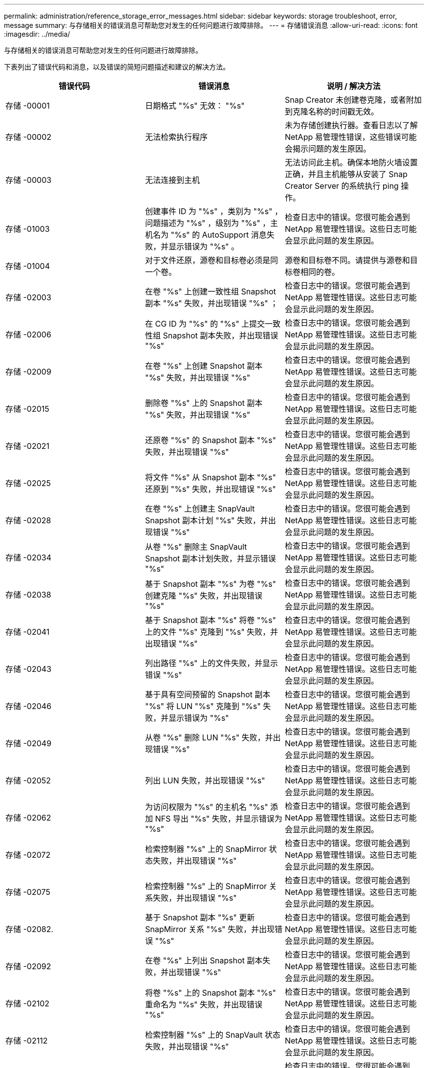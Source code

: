 ---
permalink: administration/reference_storage_error_messages.html 
sidebar: sidebar 
keywords: storage troubleshoot, error, message 
summary: 与存储相关的错误消息可帮助您对发生的任何问题进行故障排除。 
---
= 存储错误消息
:allow-uri-read: 
:icons: font
:imagesdir: ../media/


[role="lead"]
与存储相关的错误消息可帮助您对发生的任何问题进行故障排除。

下表列出了错误代码和消息，以及错误的简短问题描述和建议的解决方法。

|===
| 错误代码 | 错误消息 | 说明 / 解决方法 


 a| 
存储 -00001
 a| 
日期格式 "%s" 无效： "%s"
 a| 
Snap Creator 未创建卷克隆，或者附加到克隆名称的时间戳无效。



 a| 
存储 -00002
 a| 
无法检索执行程序
 a| 
未为存储创建执行器。查看日志以了解 NetApp 易管理性错误，这些错误可能会揭示问题的发生原因。



 a| 
存储 -00003
 a| 
无法连接到主机
 a| 
无法访问此主机。确保本地防火墙设置正确，并且主机能够从安装了 Snap Creator Server 的系统执行 ping 操作。



 a| 
存储 -01003
 a| 
创建事件 ID 为 "%s" ，类别为 "%s" ，问题描述为 "%s" ，级别为 "%s" ，主机名为 "%s" 的 AutoSupport 消息失败，并显示错误为 "%s" 。
 a| 
检查日志中的错误。您很可能会遇到 NetApp 易管理性错误。这些日志可能会显示此问题的发生原因。



 a| 
存储 -01004
 a| 
对于文件还原，源卷和目标卷必须是同一个卷。
 a| 
源卷和目标卷不同。请提供与源卷和目标卷相同的卷。



 a| 
存储 -02003
 a| 
在卷 "%s" 上创建一致性组 Snapshot 副本 "%s" 失败，并出现错误 "%s" ；
 a| 
检查日志中的错误。您很可能会遇到 NetApp 易管理性错误。这些日志可能会显示此问题的发生原因。



 a| 
存储 -02006
 a| 
在 CG ID 为 "%s" 的 "%s" 上提交一致性组 Snapshot 副本失败，并出现错误 "%s"
 a| 
检查日志中的错误。您很可能会遇到 NetApp 易管理性错误。这些日志可能会显示此问题的发生原因。



 a| 
存储 -02009
 a| 
在卷 "%s" 上创建 Snapshot 副本 "%s" 失败，并出现错误 "%s"
 a| 
检查日志中的错误。您很可能会遇到 NetApp 易管理性错误。这些日志可能会显示此问题的发生原因。



 a| 
存储 -02015
 a| 
删除卷 "%s" 上的 Snapshot 副本 "%s" 失败，并出现错误 "%s"
 a| 
检查日志中的错误。您很可能会遇到 NetApp 易管理性错误。这些日志可能会显示此问题的发生原因。



 a| 
存储 -02021
 a| 
还原卷 "%s" 的 Snapshot 副本 "%s" 失败，并出现错误 "%s"
 a| 
检查日志中的错误。您很可能会遇到 NetApp 易管理性错误。这些日志可能会显示此问题的发生原因。



 a| 
存储 -02025
 a| 
将文件 "%s" 从 Snapshot 副本 "%s" 还原到 "%s" 失败，并出现错误 "%s"
 a| 
检查日志中的错误。您很可能会遇到 NetApp 易管理性错误。这些日志可能会显示此问题的发生原因。



 a| 
存储 -02028
 a| 
在卷 "%s" 上创建主 SnapVault Snapshot 副本计划 "%s" 失败，并出现错误 "%s"
 a| 
检查日志中的错误。您很可能会遇到 NetApp 易管理性错误。这些日志可能会显示此问题的发生原因。



 a| 
存储 -02034
 a| 
从卷 "%s" 删除主 SnapVault Snapshot 副本计划失败，并显示错误 "%s"
 a| 
检查日志中的错误。您很可能会遇到 NetApp 易管理性错误。这些日志可能会显示此问题的发生原因。



 a| 
存储 -02038
 a| 
基于 Snapshot 副本 "%s" 为卷 "%s" 创建克隆 "%s" 失败，并出现错误 "%s"
 a| 
检查日志中的错误。您很可能会遇到 NetApp 易管理性错误。这些日志可能会显示此问题的发生原因。



 a| 
存储 -02041
 a| 
基于 Snapshot 副本 "%s" 将卷 "%s" 上的文件 "%s" 克隆到 "%s" 失败，并出现错误 "%s"
 a| 
检查日志中的错误。您很可能会遇到 NetApp 易管理性错误。这些日志可能会显示此问题的发生原因。



 a| 
存储 -02043
 a| 
列出路径 "%s" 上的文件失败，并显示错误 "%s"
 a| 
检查日志中的错误。您很可能会遇到 NetApp 易管理性错误。这些日志可能会显示此问题的发生原因。



 a| 
存储 -02046
 a| 
基于具有空间预留的 Snapshot 副本 "%s" 将 LUN "%s" 克隆到 "%s" 失败，并显示错误为 "%s"
 a| 
检查日志中的错误。您很可能会遇到 NetApp 易管理性错误。这些日志可能会显示此问题的发生原因。



 a| 
存储 -02049
 a| 
从卷 "%s" 删除 LUN "%s" 失败，并出现错误 "%s"
 a| 
检查日志中的错误。您很可能会遇到 NetApp 易管理性错误。这些日志可能会显示此问题的发生原因。



 a| 
存储 -02052
 a| 
列出 LUN 失败，并出现错误 "%s"
 a| 
检查日志中的错误。您很可能会遇到 NetApp 易管理性错误。这些日志可能会显示此问题的发生原因。



 a| 
存储 -02062
 a| 
为访问权限为 "%s" 的主机名 "%s" 添加 NFS 导出 "%s" 失败，并显示错误为 "%s"
 a| 
检查日志中的错误。您很可能会遇到 NetApp 易管理性错误。这些日志可能会显示此问题的发生原因。



 a| 
存储 -02072
 a| 
检索控制器 "%s" 上的 SnapMirror 状态失败，并出现错误 "%s"
 a| 
检查日志中的错误。您很可能会遇到 NetApp 易管理性错误。这些日志可能会显示此问题的发生原因。



 a| 
存储 -02075
 a| 
检索控制器 "%s" 上的 SnapMirror 关系失败，并出现错误 "%s"
 a| 
检查日志中的错误。您很可能会遇到 NetApp 易管理性错误。这些日志可能会显示此问题的发生原因。



 a| 
存储 -02082.
 a| 
基于 Snapshot 副本 "%s" 更新 SnapMirror 关系 "%s" 失败，并出现错误 "%s"
 a| 
检查日志中的错误。您很可能会遇到 NetApp 易管理性错误。这些日志可能会显示此问题的发生原因。



 a| 
存储 -02092
 a| 
在卷 "%s" 上列出 Snapshot 副本失败，并出现错误 "%s"
 a| 
检查日志中的错误。您很可能会遇到 NetApp 易管理性错误。这些日志可能会显示此问题的发生原因。



 a| 
存储 -02102
 a| 
将卷 "%s" 上的 Snapshot 副本 "%s" 重命名为 "%s" 失败，并出现错误 "%s"
 a| 
检查日志中的错误。您很可能会遇到 NetApp 易管理性错误。这些日志可能会显示此问题的发生原因。



 a| 
存储 -02112
 a| 
检索控制器 "%s" 上的 SnapVault 状态失败，并出现错误 "%s"
 a| 
检查日志中的错误。您很可能会遇到 NetApp 易管理性错误。这些日志可能会显示此问题的发生原因。



 a| 
存储 -02115
 a| 
检索控制器 "%s" 上的 SnapVault 关系失败，并出现错误 "%s"
 a| 
检查日志中的错误。您很可能会遇到 NetApp 易管理性错误。这些日志可能会显示此问题的发生原因。



 a| 
存储 -02122
 a| 
基于 Snapshot 副本 "%s" 更新 SnapVault 关系 "%s" 失败，并出现错误 "%s"
 a| 
检查日志中的错误。您很可能会遇到 NetApp 易管理性错误。这些日志可能会显示此问题的发生原因。



 a| 
存储 -02132
 a| 
基于卷 "%s" 列出克隆卷失败，并显示错误 "%s"
 a| 
检查日志中的错误。您很可能会遇到 NetApp 易管理性错误。这些日志可能会显示此问题的发生原因。



 a| 
存储 -02142
 a| 
删除卷 "%s" 失败，并显示错误 "%s"
 a| 
检查日志中的错误。您很可能会遇到 NetApp 易管理性错误。这些日志可能会显示此问题的发生原因。



 a| 
存储 -02152
 a| 
列出卷失败，并出现错误 "%s"
 a| 
检查日志中的错误。您很可能会遇到 NetApp 易管理性错误。这些日志可能会显示此问题的发生原因。



 a| 
存储 -02155
 a| 
列出卷 "%s" 失败，并显示错误消息 "%s"
 a| 
检查日志中的错误。您很可能会遇到 NetApp 易管理性错误。这些日志可能会显示此问题的发生原因。



 a| 
存储 -02162
 a| 
还原卷 "%s" 的 Snapshot 副本 "%s" 失败，并出现错误 "%s"
 a| 
检查日志中的错误。您很可能会遇到 NetApp 易管理性错误。这些日志可能会显示此问题的发生原因。



 a| 
存储 -03001
 a| 
正在从集群模式 ONTAP 节点 "%s" 检索 SVM
 a| 
检查日志中的错误。您很可能会遇到 NetApp 易管理性错误。这些日志可能会显示此问题的发生原因。



 a| 
存储 -05003
 a| 
创建 NetApp 管理控制台数据集 "%s" 失败，并出现错误 "%s"
 a| 
检查日志中的错误。您很可能会遇到 NetApp 易管理性错误。这些日志可能会显示此问题的发生原因。



 a| 
存储 -05006
 a| 
在存储控制器 "%s" 上创建由 NetApp 管理控制台驱动的数据集 "%s" 备份失败，并显示错误 "%s"
 a| 
检查日志中的错误。您很可能会遇到 NetApp 易管理性错误。这些日志可能会显示此问题的发生原因。



 a| 
存储 -05009
 a| 
检索数据集 "%s" 的 NetApp 管理控制台数据集状态失败，并出现错误 "%s"
 a| 
检查日志中的错误。您很可能会遇到 NetApp 易管理性错误。这些日志可能会显示此问题的发生原因。



 a| 
存储 -05012
 a| 
验证 NetApp 管理控制台数据集 "%s" 失败，并出现错误 "%s" 。
 a| 
检查日志中的错误。您很可能会遇到 NetApp 易管理性错误。这些日志可能会显示此问题的发生原因。



 a| 
存储 -05018
 a| 
正在为 "%s" 创建 OM 事件 "%s"
 a| 
检查日志中的错误。您很可能会遇到 NetApp 易管理性错误。这些日志可能会显示此问题的发生原因。



 a| 
存储 -03002
 a| 
在 LUN "%s" 上映射 igroup "%s" 失败，并出现错误 "%s"
 a| 
检查日志中的错误。您很可能会遇到 NetApp 易管理性错误。这些日志可能会显示此问题的发生原因。



 a| 
存储 -03005
 a| 
在卷 "%s" 上创建 LUN "%s" 失败，并显示错误 "%s"
 a| 
检查日志中的错误。您很可能会遇到 NetApp 易管理性错误。这些日志可能会显示此问题的发生原因。



 a| 
存储 -03008
 a| 
在卷 "%s" 上创建主 SnapVault Snapshot 副本 "%s" 失败，并出现错误 "%s"
 a| 
检查日志中的错误。您很可能会遇到 NetApp 易管理性错误。这些日志可能会显示此问题的发生原因。



 a| 
存储 -03011
 a| 
列出数据集 "%s" 的 NetApp 管理控制台备份副本失败，并显示错误 "%s"
 a| 
检查日志中的错误。您很可能会遇到 NetApp 易管理性错误。这些日志可能会显示此问题的发生原因。



 a| 
存储 -03014
 a| 
删除 NetApp 管理控制台备份版本 ID "%s" 失败，并出现错误 "%s"
 a| 
检查日志中的错误。您很可能会遇到 NetApp 易管理性错误。这些日志可能会显示此问题的发生原因。



 a| 
存储 -03019
 a| 
为 "%s" （ "%s" ）启动 NetApp 管理控制台备份失败，正在退出！
 a| 
检查日志中的错误。您很可能遇到 NetApp 易管理性错误。这些日志可能会显示此问题的发生原因。



 a| 
存储 -03022
 a| 
作业 ID 为 "%s" 的 NetApp 管理控制台备份进度启动失败，正在退出！
 a| 
检查日志中的错误。您很可能会遇到 NetApp 易管理性错误。这些日志可能会显示此问题的发生原因。



 a| 
存储 -03025
 a| 
删除路径 "%s" 上的文件失败，并显示错误 "%s"
 a| 
检查日志中的错误。您很可能会遇到 NetApp 易管理性错误。这些日志可能会显示此问题的发生原因。



 a| 
存储 -03030
 a| 
发现 "%s" 上的集群模式 Data ONTAP 节点失败
 a| 
检查日志中的错误。您很可能会遇到 NetApp 易管理性错误。这些日志可能会显示此问题的发生原因。



 a| 
存储 -03033
 a| 
获取系统版本详细信息 "%s" 失败，并显示错误 "%s"
 a| 
检查日志中的错误。您很可能会遇到 NetApp 易管理性错误。这些日志可能会显示此问题的发生原因。



 a| 
存储 -03036
 a| 
在路径 "%s" 上创建目录失败，并出现错误 "%s"
 a| 
检查日志中的错误。您很可能会遇到 NetApp 易管理性错误。这些日志可能会显示此问题的发生原因。



 a| 
存储 -03039
 a| 
删除路径 "%s" 上的目录失败，并显示错误 "%s"
 a| 
检查日志中的错误。您很可能会遇到 NetApp 易管理性错误。这些日志可能会显示此问题的发生原因。



 a| 
存储 -03043
 a| 
在路径 "%s" 上创建文件失败，并显示错误 "%s"
 a| 
检查日志中的错误。您很可能会遇到 NetApp 易管理性错误。这些日志可能会显示此问题的发生原因。



 a| 
存储 -03046
 a| 
修改数据集 "%s" 的 NetApp 管理控制台数据集失败
 a| 
检查日志中的错误。您很可能会遇到 NetApp 易管理性错误。这些日志可能会显示此问题的发生原因。



 a| 
存储 -03049
 a| 
无法读取文件 "%s" 的文件内容
 a| 
检查日志中的错误。您很可能会遇到 NetApp 易管理性错误。这些日志可能会显示此问题的发生原因。



 a| 
存储 -03052
 a| 
选项 "%s" 的选项获取失败
 a| 
检查日志中的错误。您很可能会遇到 NetApp 易管理性错误。这些日志可能会显示此问题的发生原因。



 a| 
存储 -03055
 a| 
对象 "%s" 的性能计数器获取失败
 a| 
检查日志中的错误。您很可能会遇到 NetApp 易管理性错误。这些日志可能会显示此问题的发生原因。



 a| 
存储 -03058
 a| 
对象 "%s" 的性能实例获取失败
 a| 
检查日志中的错误。您很可能会遇到 NetApp 易管理性错误。这些日志可能会显示此问题的发生原因。



 a| 
存储 -03061
 a| 
为 "%s" 提供的 NetApp 管理控制台数据集信息失败
 a| 
检查日志中的错误。您很可能会遇到 NetApp 易管理性错误。这些日志可能会显示此问题的发生原因。



 a| 
存储 -03064
 a| 
系统命令行界面命令 "%s" 失败
 a| 
检查日志中的错误。您很可能会遇到 NetApp 易管理性错误。这些日志可能会显示此问题的发生原因。



 a| 
存储 -03067
 a| 
删除 NetApp 管理控制台数据集 "%s" 失败，并显示错误 "%s"
 a| 
检查日志中的错误。您很可能会遇到 NetApp 易管理性错误。这些日志可能会显示此问题的发生原因。



 a| 
存储 -03070
 a| 
基于 Snapshot 副本 "%s" 还原 SnapVault 关系 "%s" 失败，并出现错误 "%s"
 a| 
检查日志中的错误。您很可能会遇到 NetApp 易管理性错误。这些日志可能会显示此问题的发生原因。



 a| 
存储 -03073
 a| 
为以下项导出 CIFS 失败： "%s" ！
 a| 
检查日志中的错误。您很可能会遇到 NetApp 易管理性错误。这些日志可能会显示此问题的发生原因。



 a| 
存储 -03076
 a| 
获取控制器 "%s" 上的根卷失败，并显示错误 "%s"
 a| 
检查日志中的错误。您很可能会遇到 NetApp 易管理性错误。这些日志可能会显示此问题的发生原因。



 a| 
存储 -03079
 a| 
卷 "%s" 的接合路径获取失败
 a| 
检查日志中的错误。您很可能会遇到 NetApp 易管理性错误。这些日志可能会显示此问题的发生原因。



 a| 
存储 -03082
 a| 
系统名称获取失败
 a| 
检查日志中的错误。您很可能会遇到 NetApp 易管理性错误。这些日志可能会显示此问题的发生原因。



 a| 
存储 -03085
 a| 
控制器 "%s" 上的 NFS 服务获取失败
 a| 
检查日志中的错误。您很可能会遇到 NetApp 易管理性错误。这些日志可能会显示此问题的发生原因。



 a| 
存储 -03088
 a| 
主机 "%s" 路径名称 "%s" 权限 "%s" 的 NFS 权限检查失败
 a| 
检查日志中的错误。您很可能会遇到 NetApp 易管理性错误。这些日志可能会显示此问题的发生原因。



 a| 
存储 -03091
 a| 
控制器 "%s" 上的网络接口获取失败
 a| 
检查日志中的错误。您很可能会遇到 NetApp 易管理性错误。这些日志可能会显示此问题的发生原因。



 a| 
存储 -03094
 a| 
卷 "%s" 上的 qtree 列表失败
 a| 
检查日志中的错误。您很可能会遇到 NetApp 易管理性错误。这些日志可能会显示此问题的发生原因。

|===